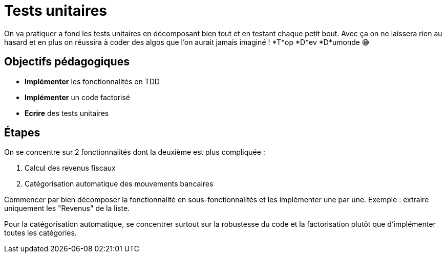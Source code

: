 = Tests unitaires

On va pratiquer a fond les tests unitaires en décomposant bien tout et en testant chaque petit bout. Avec ça on ne laissera rien au hasard et en plus on réussira à coder des algos que l'on aurait jamais imaginé ! *T*op *D*ev *D*umonde 😁

== Objectifs pédagogiques

* *Implémenter* les fonctionnalités en TDD
* *Implémenter* un code factorisé
* *Ecrire* des tests unitaires

== Étapes

On se concentre sur 2 fonctionnalités dont la deuxième est plus compliquée :

. Calcul des revenus fiscaux
. Catégorisation automatique des mouvements bancaires

Commencer par bien décomposer la fonctionnalité en sous-fonctionnalités et les implémenter une par une. Exemple : extraire uniquement les "Revenus" de la liste.

Pour la catégorisation automatique, se concentrer surtout sur la robustesse du code et la factorisation plutôt que d'implémenter toutes les catégories.